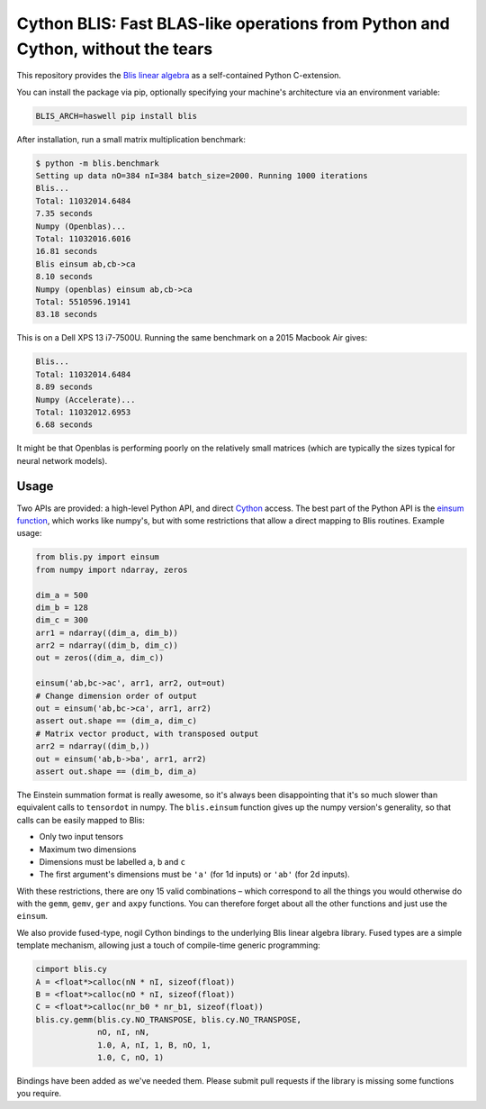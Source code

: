 Cython BLIS: Fast BLAS-like operations from Python and Cython, without the tears
================================================================================

This repository provides the `Blis linear algebra <https://github.com/flame/blis>`_
as a self-contained Python C-extension.

.. image:: https://img.shields.io/pypi/v/blis.svg?style=flat-square
    :target: https://pypi.python.org/pypi/blis
    :alt: pypi Version

You can install the package via pip, optionally specifying your machine's
architecture via an environment variable:

.. code:: bash

    BLIS_ARCH=haswell pip install blis

After installation, run a small matrix multiplication benchmark:

.. code:: bash

    $ python -m blis.benchmark
    Setting up data nO=384 nI=384 batch_size=2000. Running 1000 iterations
    Blis...
    Total: 11032014.6484
    7.35 seconds
    Numpy (Openblas)...
    Total: 11032016.6016
    16.81 seconds
    Blis einsum ab,cb->ca
    8.10 seconds
    Numpy (openblas) einsum ab,cb->ca
    Total: 5510596.19141
    83.18 seconds

This is on a Dell XPS 13 i7-7500U. Running the same benchmark on a 2015 Macbook
Air gives:

.. code:: bash

    Blis...
    Total: 11032014.6484
    8.89 seconds
    Numpy (Accelerate)...
    Total: 11032012.6953
    6.68 seconds

It might be that Openblas is performing poorly on the relatively small
matrices (which are typically the sizes typical for neural network models).

Usage
-----

Two APIs are provided: a high-level Python API, and direct
`Cython <http://cython.org>`_ access. The best part of the Python API is the
`einsum function <https://obilaniu6266h16.wordpress.com/2016/02/04/einstein-summation-in-numpy/>`_,
which works like numpy's, but with some restrictions that allow
a direct mapping to Blis routines. Example usage:

.. code:: python

    from blis.py import einsum
    from numpy import ndarray, zeros

    dim_a = 500
    dim_b = 128
    dim_c = 300
    arr1 = ndarray((dim_a, dim_b))
    arr2 = ndarray((dim_b, dim_c))
    out = zeros((dim_a, dim_c))

    einsum('ab,bc->ac', arr1, arr2, out=out)
    # Change dimension order of output
    out = einsum('ab,bc->ca', arr1, arr2)
    assert out.shape == (dim_a, dim_c)
    # Matrix vector product, with transposed output
    arr2 = ndarray((dim_b,))
    out = einsum('ab,b->ba', arr1, arr2)
    assert out.shape == (dim_b, dim_a)

The Einstein summation format is really awesome, so it's always been
disappointing that it's so much slower than equivalent calls to ``tensordot``
in numpy. The ``blis.einsum`` function gives up the numpy version's generality,
so that calls can be easily mapped to Blis:

* Only two input tensors
* Maximum two dimensions
* Dimensions must be labelled ``a``, ``b`` and ``c``
* The first argument's dimensions must be ``'a'`` (for 1d inputs) or ``'ab'`` (for 2d inputs).

With these restrictions, there are ony 15 valid combinations – which
correspond to all the things you would otherwise do with the ``gemm``, ``gemv``,
``ger`` and ``axpy`` functions. You can therefore forget about all the other
functions and just use the ``einsum``.

We also provide fused-type, nogil Cython bindings to the underlying
Blis linear algebra library. Fused types are a simple template mechanism,
allowing just a touch of compile-time generic programming:

.. code:: python

    cimport blis.cy
    A = <float*>calloc(nN * nI, sizeof(float))
    B = <float*>calloc(nO * nI, sizeof(float))
    C = <float*>calloc(nr_b0 * nr_b1, sizeof(float))
    blis.cy.gemm(blis.cy.NO_TRANSPOSE, blis.cy.NO_TRANSPOSE,
                 nO, nI, nN,
                 1.0, A, nI, 1, B, nO, 1,
                 1.0, C, nO, 1)


Bindings have been added as we've needed them. Please submit pull requests if
the library is missing some functions you require.
